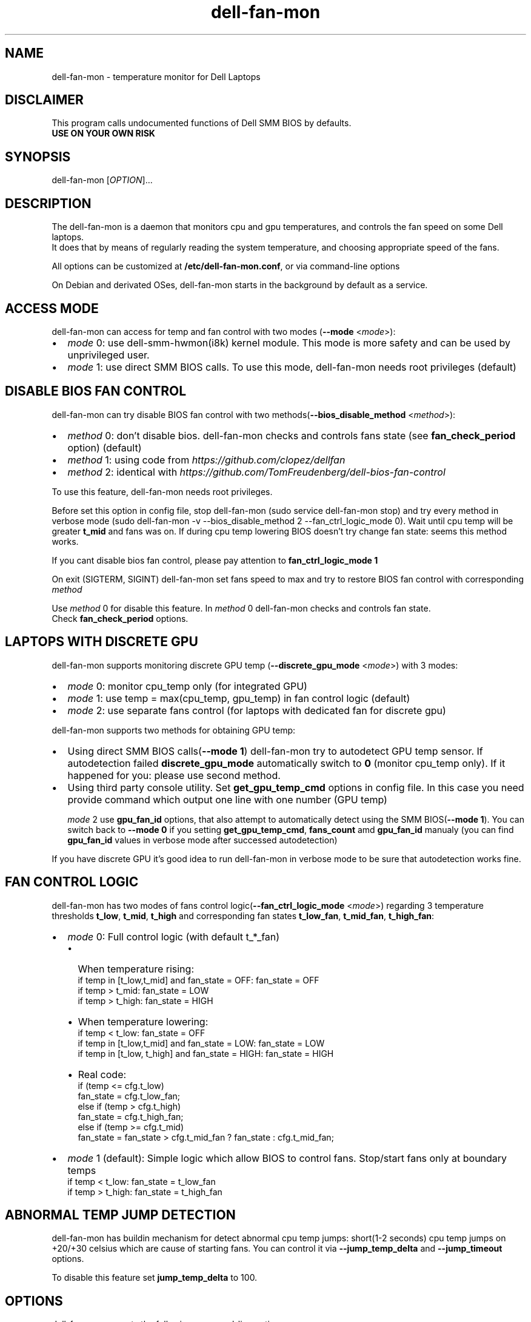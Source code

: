 .TH dell-fan-mon 1 "05 Jan 2019" "ace" Utilities
.SH "NAME"
dell-fan-mon \- temperature monitor for Dell Laptops
.SH "DISCLAIMER"
This program calls undocumented functions of Dell SMM BIOS by defaults.
.br
\fBUSE ON YOUR OWN RISK\fP
.SH "SYNOPSIS"
dell-fan-mon [\fIOPTION\fP]...
.SH "DESCRIPTION"
The dell-fan-mon is a daemon that monitors cpu and gpu temperatures, and controls the fan speed on some Dell laptops. 
.br
It does that by means of regularly reading the system temperature, and choosing appropriate speed of the fans. 
.LP
All options can be customized at \fB/etc/dell-fan-mon.conf\fP, or via command-line options
.LP
On Debian and derivated OSes, dell-fan-mon starts in the background by default as a service.
.SH "ACCESS MODE"
dell-fan-mon can access for temp and fan control with two modes (\fB--mode\fR <\fImode\fP>):
.IP \[bu] 2
\fImode\fP 0: use dell-smm-hwmon(i8k) kernel module. This mode is more safety and can be used by unprivileged user.
.IP \[bu] 
\fImode\fP 1: use direct SMM BIOS calls. To use this mode, dell-fan-mon needs root privileges (default) 
.SH "DISABLE BIOS FAN CONTROL"
dell-fan-mon can try disable BIOS fan control with two methods(\fB--bios_disable_method\fR <\fImethod\fP>):
.IP \[bu] 2
\fImethod\fP 0: don't disable bios. dell-fan-mon checks and controls fans state (see \fBfan_check_period\fR option) (default)
.IP \[bu]
\fImethod\fP 1: using code from \fIhttps://github.com/clopez/dellfan\fP
.IP \[bu]
\fImethod\fP 2: identical with \fIhttps://github.com/TomFreudenberg/dell-bios-fan-control\fP
.LP
To use this feature, dell-fan-mon needs root privileges.
.LP
Before set this option in config file, stop dell-fan-mon (sudo service dell-fan-mon stop) and try every method in verbose mode
(sudo dell-fan-mon -v --bios_disable_method 2 --fan_ctrl_logic_mode 0).
Wait until cpu temp will be greater \fBt_mid\fR and fans was on.
If during cpu temp lowering BIOS doesn't try change fan state: seems this method works.
.LP
If you cant disable bios fan control, please pay attention to \fBfan_ctrl_logic_mode 1\fR
.LP
On exit (SIGTERM, SIGINT) dell-fan-mon set fans speed to max and try to restore BIOS fan control with corresponding \fImethod\fP 
.LP
Use \fImethod\fP 0 for disable this feature. In \fImethod\fP 0 dell-fan-mon checks and controls fan state. 
.br
Check \fBfan_check_period\fR options.

.SH "LAPTOPS WITH DISCRETE GPU"
dell-fan-mon supports monitoring discrete GPU temp (\fB--discrete_gpu_mode\fR <\fImode\fP>) with 3 modes:
.IP \[bu] 2
\fImode\fP 0: monitor cpu_temp only (for integrated GPU) 
.IP \[bu]
\fImode\fP 1: use temp = max(cpu_temp, gpu_temp) in fan control logic (default)
.IP \[bu]
\fImode\fP 2: use separate fans control (for laptops with dedicated fan for discrete gpu)
.LP
dell-fan-mon supports two methods for obtaining GPU temp:
.IP \[bu] 2
Using direct SMM BIOS calls(\fB--mode 1\fR) dell-fan-mon try to autodetect GPU temp sensor.
If autodetection failed \fBdiscrete_gpu_mode\fR automatically switch to \fB0\fR (monitor cpu_temp only). 
If it happened for you: please use second method.
.IP \[bu]
Using third party console utility. Set \fBget_gpu_temp_cmd\fR options in config file.
In this case you need provide command which output one line with one number (GPU temp)

\fImode\fP 2 use \fBgpu_fan_id\fR options, that also attempt to automatically detect using the SMM BIOS(\fB--mode 1\fR). 
You can switch back to \fB--mode 0\fR if you setting \fBget_gpu_temp_cmd\fR, \fBfans_count\fR amd \fBgpu_fan_id\fR manualy 
(you can find \fBgpu_fan_id\fR values in verbose mode after successed autodetection)
.LP
If you have discrete GPU it's good idea to run dell-fan-mon in verbose mode to be sure that autodetection works fine.

.SH "FAN CONTROL LOGIC"
dell-fan-mon has two modes of fans control logic(\fB--fan_ctrl_logic_mode\fR <\fImode\fP>) regarding 3 temperature thresholds \fBt_low\fR, \fBt_mid\fR, \fBt_high\fR and corresponding fan states \fBt_low_fan\fR, \fBt_mid_fan\fR, \fBt_high_fan\fR:
.IP \[bu] 2
\fImode\fP 0: Full control logic (with default t_*_fan)
.RS
.IP \[bu] 2 
When temperature rising:
    if temp in [t_low,t_mid] and fan_state = OFF: fan_state = OFF
    if temp > t_mid: fan_state = LOW
    if temp > t_high: fan_state = HIGH
.IP \[bu]
When temperature lowering:
    if temp < t_low: fan_state = OFF
    if temp in [t_low,t_mid] and fan_state = LOW: fan_state = LOW
    if temp in [t_low, t_high] and fan_state = HIGH: fan_state = HIGH

.IP \[bu]
Real code:
    if (temp <= cfg.t_low)
        fan_state = cfg.t_low_fan;
    else if (temp > cfg.t_high)
        fan_state = cfg.t_high_fan;
    else if (temp >= cfg.t_mid)
        fan_state = fan_state > cfg.t_mid_fan ? fan_state : cfg.t_mid_fan;
.RE

.IP \[bu]
\fImode\fP 1 (default): Simple logic which allow BIOS to control fans. Stop/start fans оnly at boundary temps
    if temp < t_low: fan_state = t_low_fan
    if temp > t_high: fan_state = t_high_fan
.SH "ABNORMAL TEMP JUMP DETECTION"
dell-fan-mon has buildin mechanism for detect abnormal cpu temp jumps: short(1-2 seconds) cpu temp jumps on +20/+30 celsius which are cause of starting fans. You can control it via \fB--jump_temp_delta\fR and \fB--jump_timeout\fR options.
.LP
To disable this feature set \fBjump_temp_delta\fR to 100.

.SH "OPTIONS"
.LP
dell-fan-mon accepts the following command\-line options
.TP
\fB\-h\fR, \fB\-\-help\fR
Show help and current values of all options. Before showing help programm load /etc/dell-fan-mon.conf. So it can be used for config file validation.
.TP
\fB\-v\fR, \fB\-\-verbose\fR
Report hardware status and program actions on stdout.
.TP
\fB\-m\fR, \fB\-\-monitor_only\fR
Report hardware status on stdout in get_only mode. Enable verbose output.
.TP
\fB\-d\fR, \fB\-\-daemon\fR
Reports child PID in stdout and detach from console. Please don't use this option, until you know what you do: current version of the startup scripts works only with default value. Default is 0 (foreground mode).
.TP
\fB\-t\fR, \fB\-\-test\fR
Useful for scripts. If init code works without errors - exits with code 0, otherwise - outputs error in stdout and exits with code 1.  
.TP
\fB--mode\fR <\fImode\fP>
Set mode for accessing temp and fan controls. Default is 1.
.br
\fImode\fP 0: use dell-smm-hwmon(i8k) kernel module
.br
\fImode\fP 1: use direct SMM BIOS calls.
.TP
\fB--discrete_gpu_mode\fR <\fImode\fP>
Monitoring mode of discrete GPU temp. Default is 1.
.br
\fImode\fP 0: integrated GPU - monitor cpu_temp only
.br
\fImode\fP 1: use temp = max(cpu_temp, gpu_temp) in fan control logic (highly recommended for laptops with discrete gpu)
.br
\fImode\fP 2: use separate fans control (for laptops with dedicated fan for discrete gpu)
.TP
\fB--fan_ctrl_logic_mode\fR <\fImode\fP>
Set fan control logic. Default is 0.
.br
\fImode\fP 0: full control logic (see above)
.br
\fImode\fP 1 (default): allow BIOS to control fans. Stop/start fans оnly at boundary temps(see above)
.TP
\fB--bios_disable_method\fR <\fImethod\fP>
Set disable BIOS fans control method. Not always works. Default is 0.
.br
\fImethod\fP 0: don't disablе BIOS fans control 
.br
\fImethod\fP 1: use DISABLE_BIOS_METHOD1
.br
\fImethod\fP 2: use DISABLE_BIOS_METHOD2
.TP
\fB--period\fR <\fImilliseconds\fP>
Specifies the interval at which the daemon checks the hardware status. Default is 1000 milliseconds.
.TP
\fB--fan_check_period\fR <\fImilliseconds\fP>
Specifies the interval at which the daemon checks the fans speed and set it. Used only when \fBbios_disable_method 0\fR. Default is 1000 milliseconds.
.TP
\fB--jump_timeout\fR <\fImilliseconds\fP>
Specifies the interval at which the daemon ignore cpu temperature, after an abnormal temperature jump detected. Default is 2000 milliseconds.
.TP
\fB--jump_temp_delta\fR <\fIcelsius\fP>
Temperature difference between checks, at which the new value is considered abnormal. Default is 5° celsius. 
.TP
\fB--t_low\fR <\fIcelsius\fP>
Temperature threshold "low" in celsius. Default is 45° celsius.
.TP
\fB--t_mid\fR <\fIcelsius\fP>
Temperature threshold "middle" in celsius. Default is 60° celsius.
.TP
\fB--t_high\fR <\fIcelsius\fP>
Temperature threshold "high" in celsius. Default is 80° celsius. 
.TP
\fB--t_low_fan\fR <\fIfan_state_id\fP>
Fan state corresponding to temperature threshold "low". Default is 0 (OFF).
.TP
\fB--t_mid_fan\fR <\fIfan_state_id\fP>
Fan state corresponding to temperature threshold "middle". Default is 1 (LOW).
.TP
\fB--t_high_fan\fR <\fIfan_state_id\fP>
Fan state corresponding to temperature threshold "high". Default is 2 (HIGH).
.TP
\fB--gpu_fan_id\fR <\fIfan_id\fP>
GPU fan_id, sometimes determined automatically through SMM BIOS. Used only when \fBdiscrete_gpu_mode\fR is 2.
0 = right, 1 = left. Default is 9 (autodetect).  
.TP    
\fB--fans_count\fR <\fInumber\fP>
Set number of fans in your device. Normaly autodetected automatically through SMM BIOS. Default is 9 (autodetect).  

.SH "CONFIGURATION"
.LP
dell-fan-mon has builtin default values of all options. User can see current values using \fB\-\-help\fR option. 
.LP
All options with double dash described before can be changed in /etc/dell-fan-mon.conf using same name.
.SH "FILES"
.LP
\fI/etc/dell-fan-mon.conf\fP
.SH "AUTHOR"
.LP
ace (https://github.com/ru-ace)
.SH "CREDITS"
.LP
Code for access to temp and fan control using dell-smm-hwmon(i8k) kernel module from \fIhttps://github.com/vitorafsr/i8kutils\fP
.br
Code for enable/disable BIOS fan control and direct SMM BIOS calls from \fIhttps://github.com/clopez/dellfan\fP
.SH "COPYRIGHT"
.LP
dell-fan-mon, scripts and other files are
distributed under the GNU General Public License (GPL).
.br
On Debian GNU/Linux systems, the complete text of the GNU General
Public License can be found in `/usr/share/common-licenses/GPL'.
